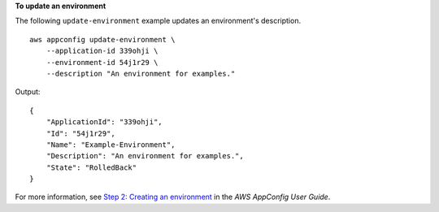 **To update an environment**

The following ``update-environment`` example updates an environment's description. ::

    aws appconfig update-environment \
        --application-id 339ohji \
        --environment-id 54j1r29 \
        --description "An environment for examples."

Output::

    {
        "ApplicationId": "339ohji",
        "Id": "54j1r29",
        "Name": "Example-Environment",
        "Description": "An environment for examples.",
        "State": "RolledBack"
    }

For more information, see `Step 2: Creating an environment <https://docs.aws.amazon.com/appconfig/latest/userguide/appconfig-creating-environment.html>`__ in the *AWS AppConfig User Guide*.